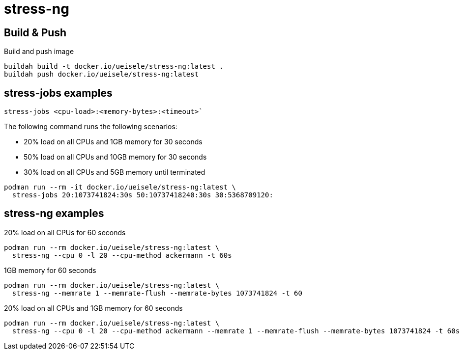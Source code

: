 = stress-ng

== Build & Push

.Build and push image
[source,bash]
----
buildah build -t docker.io/ueisele/stress-ng:latest .
buildah push docker.io/ueisele/stress-ng:latest
----

== stress-jobs examples

`stress-jobs <cpu-load>:<memory-bytes>:<timeout>``

The following command runs the following scenarios:

* 20% load on all CPUs and 1GB memory for 30 seconds
* 50% load on all CPUs and 10GB memory for 30 seconds
* 30% load on all CPUs and 5GB memory until terminated

[source,bash]
----
podman run --rm -it docker.io/ueisele/stress-ng:latest \
  stress-jobs 20:1073741824:30s 50:10737418240:30s 30:5368709120:
----

== stress-ng examples
.20% load on all CPUs for 60 seconds
[source,bash]
----
podman run --rm docker.io/ueisele/stress-ng:latest \
  stress-ng --cpu 0 -l 20 --cpu-method ackermann -t 60s
----

.1GB memory for 60 seconds
[source,bash]
----
podman run --rm docker.io/ueisele/stress-ng:latest \
  stress-ng --memrate 1 --memrate-flush --memrate-bytes 1073741824 -t 60
----

.20% load on all CPUs and 1GB memory for 60 seconds
[source,bash]
----
podman run --rm docker.io/ueisele/stress-ng:latest \
  stress-ng --cpu 0 -l 20 --cpu-method ackermann --memrate 1 --memrate-flush --memrate-bytes 1073741824 -t 60s
----
